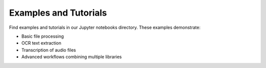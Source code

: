 Examples and Tutorials
======================

Find examples and tutorials in our Jupyter notebooks directory. These examples demonstrate:

- Basic file processing
- OCR text extraction
- Transcription of audio files
- Advanced workflows combining multiple libraries
